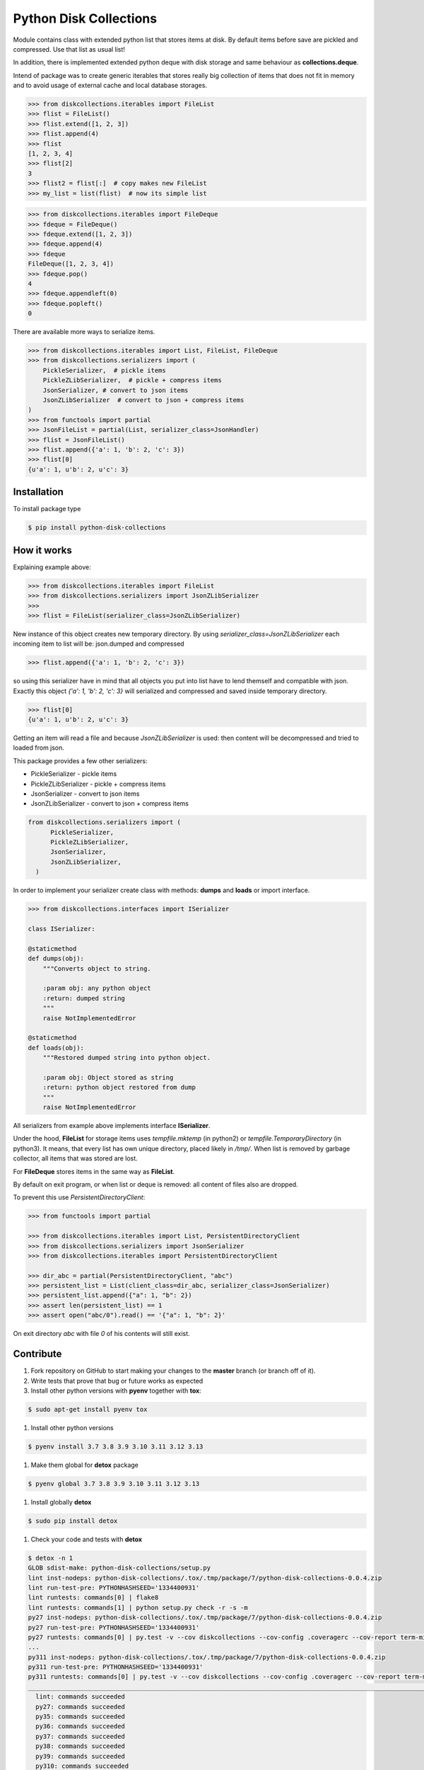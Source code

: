 =======================
Python Disk Collections
=======================

.. image:: https://img.shields.io/pypi/v/python-disk-collections.svg
  :target: https://pypi.python.org/pypi/python-disk-collections

.. image:: https://img.shields.io/pypi/l/python-disk-collections.svg
  :target: https://pypi.python.org/pypi/python-disk-collections

.. image:: https://img.shields.io/pypi/pyversions/python-disk-collections.svg
  :target: https://pypi.python.org/pypi/python-disk-collections


Module contains class with extended python list that stores items at disk.
By default items before save are pickled and compressed. Use that list
as usual list!

In addition, there is implemented extended python deque with disk storage and
same behaviour as **collections.deque**.

Intend of package was to create generic iterables that stores really big collection of items
that does not fit in memory and to avoid usage of external cache and local database
storages.


.. code-block:: python

    >>> from diskcollections.iterables import FileList
    >>> flist = FileList()
    >>> flist.extend([1, 2, 3])
    >>> flist.append(4)
    >>> flist
    [1, 2, 3, 4]
    >>> flist[2]
    3
    >>> flist2 = flist[:]  # copy makes new FileList
    >>> my_list = list(flist)  # now its simple list


.. code-block:: python

    >>> from diskcollections.iterables import FileDeque
    >>> fdeque = FileDeque()
    >>> fdeque.extend([1, 2, 3])
    >>> fdeque.append(4)
    >>> fdeque
    FileDeque([1, 2, 3, 4])
    >>> fdeque.pop()
    4
    >>> fdeque.appendleft(0)
    >>> fdeque.popleft()
    0


There are available more ways to serialize items.


.. code-block:: python

    >>> from diskcollections.iterables import List, FileList, FileDeque
    >>> from diskcollections.serializers import (
        PickleSerializer,  # pickle items
        PickleZLibSerializer,  # pickle + compress items
        JsonSerializer, # convert to json items
        JsonZLibSerializer  # convert to json + compress items
    )
    >>> from functools import partial
    >>> JsonFileList = partial(List, serializer_class=JsonHandler)
    >>> flist = JsonFileList()
    >>> flist.append({'a': 1, 'b': 2, 'c': 3})
    >>> flist[0]
    {u'a': 1, u'b': 2, u'c': 3}


Installation
------------

To install package type

.. code-block:: bash

    $ pip install python-disk-collections


How it works
------------

Explaining example above:

.. code-block:: python

    >>> from diskcollections.iterables import FileList
    >>> from diskcollections.serializers import JsonZLibSerializer
    >>>
    >>> flist = FileList(serializer_class=JsonZLibSerializer)

New instance of this object creates new temporary directory.
By using `serializer_class=JsonZLibSerializer` each incoming item to list will be: json.dumped and compressed

.. code-block:: python

    >>> flist.append({'a': 1, 'b': 2, 'c': 3})

so using this serializer have in mind that all objects you put into list
have to lend themself and compatible with json.
Exactly this object `{'a': 1, 'b': 2, 'c': 3}` will serialized and compressed and saved inside temporary directory.

.. code-block:: python

    >>> flist[0]
    {u'a': 1, u'b': 2, u'c': 3}

Getting an item will read a file and because `JsonZLibSerializer` is used: then content will be decompressed and tried
to loaded from json.

This package provides a few other serializers:

* PickleSerializer - pickle items
* PickleZLibSerializer - pickle + compress items
* JsonSerializer - convert to json items
* JsonZLibSerializer - convert to json + compress items

.. code-block:: python

    from diskcollections.serializers import (
          PickleSerializer,
          PickleZLibSerializer,
          JsonSerializer,
          JsonZLibSerializer,
      )

In order to implement your serializer create class with methods:
**dumps** and **loads** or import interface.


.. code-block:: python

    >>> from diskcollections.interfaces import ISerializer

    class ISerializer:

    @staticmethod
    def dumps(obj):
        """Converts object to string.

        :param obj: any python object
        :return: dumped string
        """
        raise NotImplementedError

    @staticmethod
    def loads(obj):
        """Restored dumped string into python object.

        :param obj: Object stored as string
        :return: python object restored from dump
        """
        raise NotImplementedError

All serializers from example above implements interface **ISerializer**.

Under the hood, **FileList** for storage items uses *tempfile.mktemp* (in python2)
or *tempfile.TemporaryDirectory* (in python3). It means, that every list
has own unique directory, placed likely in */tmp/*.
When list is removed by garbage collector, all items that was stored are lost.

For **FileDeque** stores items in the same way as **FileList**.

By default on exit program, or when list or deque is removed: all content of files also are dropped.

To prevent this use `PersistentDirectoryClient`:

.. code-block:: python

    >>> from functools import partial

    >>> from diskcollections.iterables import List, PersistentDirectoryClient
    >>> from diskcollections.serializers import JsonSerializer
    >>> from diskcollections.iterables import PersistentDirectoryClient

    >>> dir_abc = partial(PersistentDirectoryClient, "abc")
    >>> persistent_list = List(client_class=dir_abc, serializer_class=JsonSerializer)
    >>> persistent_list.append({"a": 1, "b": 2})
    >>> assert len(persistent_list) == 1
    >>> assert open("abc/0").read() == '{"a": 1, "b": 2}'

On exit directory `abc` with file `0` of his contents will still exist.


Contribute
----------

#. Fork repository on GitHub to start making your changes to the **master** branch (or branch off of it).
#. Write tests that prove that bug or future works as expected
#. Install other python versions with **pyenv** together with **tox**:

.. code-block:: bash

  $ sudo apt-get install pyenv tox

#. Install other python versions

.. code-block:: bash

  $ pyenv install 3.7 3.8 3.9 3.10 3.11 3.12 3.13


#. Make them global for **detox** package

.. code-block:: bash

  $ pyenv global 3.7 3.8 3.9 3.10 3.11 3.12 3.13

#. Install globally **detox**

.. code-block:: bash

  $ sudo pip install detox

#. Check your code and tests with **detox**

.. code-block:: bash

  $ detox -n 1
  GLOB sdist-make: python-disk-collections/setup.py
  lint inst-nodeps: python-disk-collections/.tox/.tmp/package/7/python-disk-collections-0.0.4.zip
  lint run-test-pre: PYTHONHASHSEED='1334400931'
  lint runtests: commands[0] | flake8
  lint runtests: commands[1] | python setup.py check -r -s -m
  py27 inst-nodeps: python-disk-collections/.tox/.tmp/package/7/python-disk-collections-0.0.4.zip
  py27 run-test-pre: PYTHONHASHSEED='1334400931'
  py27 runtests: commands[0] | py.test -v --cov diskcollections --cov-config .coveragerc --cov-report term-missing --cov-fail-under 95
  ...
  py311 inst-nodeps: python-disk-collections/.tox/.tmp/package/7/python-disk-collections-0.0.4.zip
  py311 run-test-pre: PYTHONHASHSEED='1334400931'
  py311 runtests: commands[0] | py.test -v --cov diskcollections --cov-config .coveragerc --cov-report term-missing --cov-fail-under 95
  _________________________________________________________________________________________________________________ summary __________________________________________________________________________________________________________________
    lint: commands succeeded
    py27: commands succeeded
    py35: commands succeeded
    py36: commands succeeded
    py37: commands succeeded
    py38: commands succeeded
    py39: commands succeeded
    py310: commands succeeded
    py311: commands succeeded
    congratulations :)

#. Send a pull request!


License
-------

Python-Disk-Collection is under MIT license, see LICENSE for more details.
